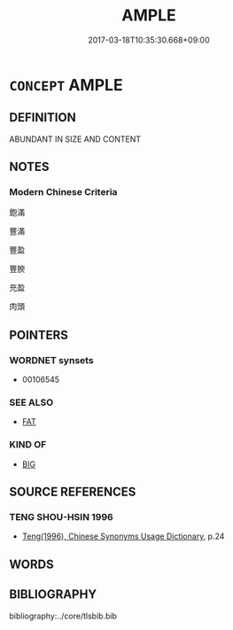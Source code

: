 # -*- mode: mandoku-tls-view -*-
#+TITLE: AMPLE
#+DATE: 2017-03-18T10:35:30.668+09:00        
#+STARTUP: content
* =CONCEPT= AMPLE
:PROPERTIES:
:CUSTOM_ID: uuid-e9af0307-6a50-4132-97cd-5d5e03952002
:SYNONYM+:  FAT
:SYNONYM+:  OVERWEIGHT
:SYNONYM+:  CORPULENT
:SYNONYM+:  GROSS
:SYNONYM+:  STOUT
:SYNONYM+:  FLESHY
:SYNONYM+:  HEAVY
:SYNONYM+:  PORTLY
:SYNONYM+:  PLUMP
:SYNONYM+:  PAUNCHY
:SYNONYM+:  POTBELLIED
:SYNONYM+:  BEER-BELLIED
:SYNONYM+:  BROAD IN THE BEAM
:SYNONYM+:  BULKY
:SYNONYM+:  BLOATED
:SYNONYM+:  FLABBY
:SYNONYM+:  FALSTAFFIAN
:SYNONYM+:  PORKY
:SYNONYM+:  ROLY-POLY
:SYNONYM+:  BLUBBERY
:SYNONYM+:  PUDGY
:SYNONYM+:  WELL-UPHOLSTERED
:TR_ZH: 胖大
:END:
** DEFINITION

ABUNDANT IN SIZE AND CONTENT

** NOTES

*** Modern Chinese Criteria
飽滿

豐滿

豐盈

豐腴

充盈

肉頭

** POINTERS
*** WORDNET synsets
 - 00106545
*** SEE ALSO
 - [[tls:concept:FAT][FAT]]

*** KIND OF
 - [[tls:concept:BIG][BIG]]

** SOURCE REFERENCES
*** TENG SHOU-HSIN 1996
 - [[cite:TENG-SHOU-HSIN-1996][Teng(1996), Chinese Synonyms Usage Dictionary]], p.24

** WORDS
   :PROPERTIES:
   :VISIBILITY: children
   :END:
** BIBLIOGRAPHY
bibliography:../core/tlsbib.bib
